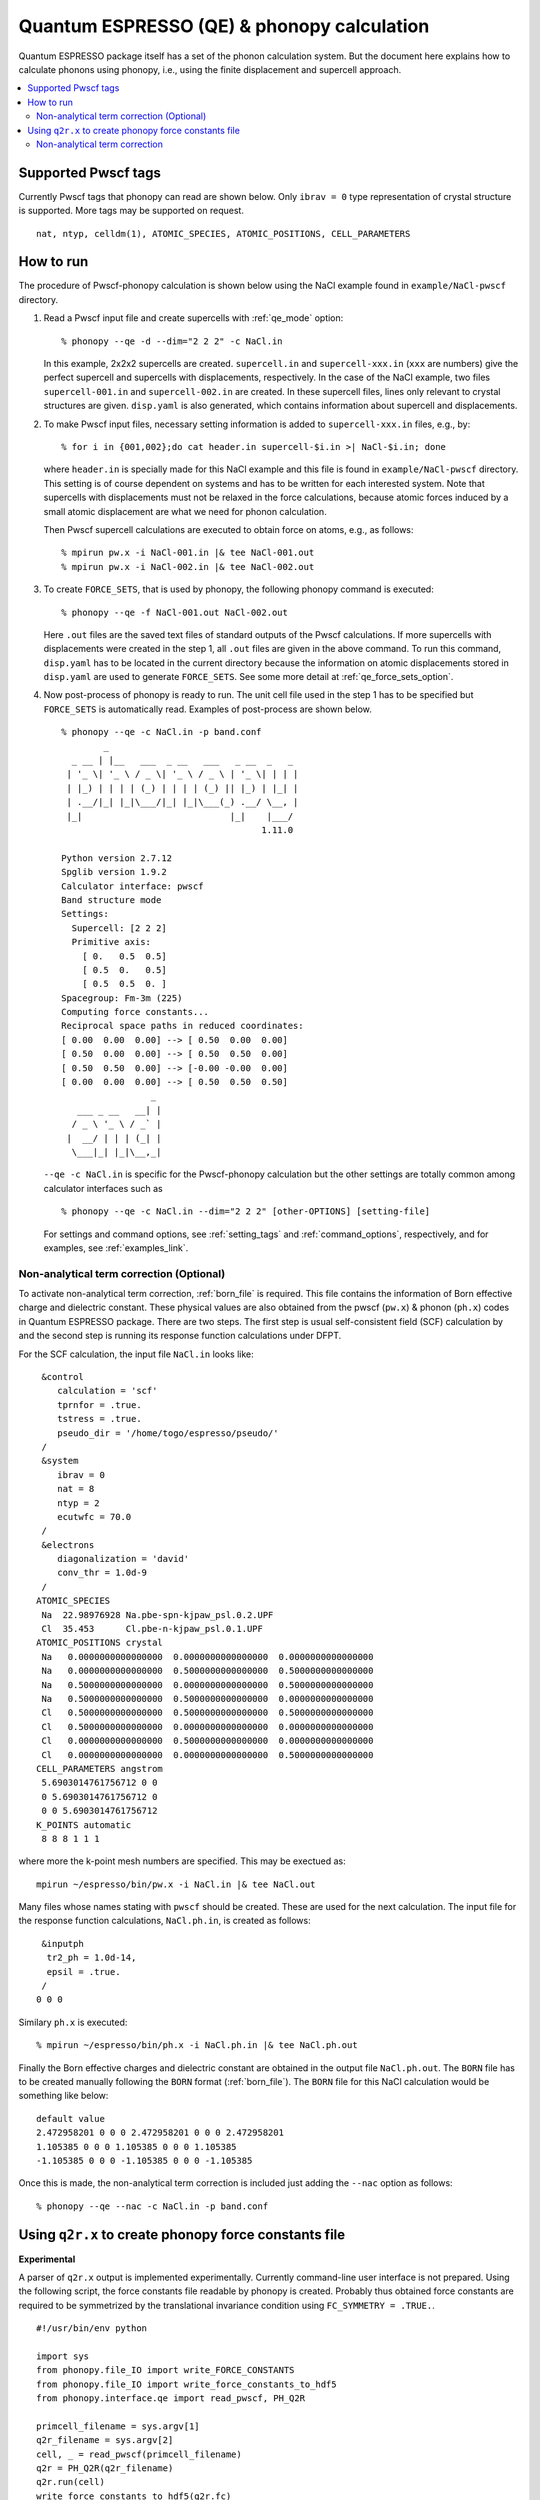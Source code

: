 .. _qe_interface:

Quantum ESPRESSO (QE) & phonopy calculation
============================================

Quantum ESPRESSO package itself has a set of the phonon calculation
system. But the document here explains how to calculate phonons using
phonopy, i.e., using the finite displacement and supercell approach.

.. contents::
   :depth: 2
   :local:

Supported Pwscf tags
---------------------------

Currently Pwscf tags that phonopy can read are shown below.  Only
``ibrav = 0`` type representation of crystal structure is supported.
More tags may be supported on request.

::

   nat, ntyp, celldm(1), ATOMIC_SPECIES, ATOMIC_POSITIONS, CELL_PARAMETERS

How to run
----------

The procedure of Pwscf-phonopy calculation is shown below using the
NaCl example found in ``example/NaCl-pwscf`` directory.

1) Read a Pwscf input file and create supercells with
   :ref:`qe_mode` option::

     % phonopy --qe -d --dim="2 2 2" -c NaCl.in

   In this example, 2x2x2 supercells are created. ``supercell.in`` and
   ``supercell-xxx.in`` (``xxx`` are numbers) give the perfect
   supercell and supercells with displacements, respectively. In the
   case of the NaCl example, two files ``supercell-001.in`` and
   ``supercell-002.in`` are created. In these supercell files, lines
   only relevant to crystal structures are given. ``disp.yaml`` is
   also generated, which contains information about supercell and
   displacements.

2) To make Pwscf input files, necessary setting information is added to
   ``supercell-xxx.in`` files, e.g., by::

     % for i in {001,002};do cat header.in supercell-$i.in >| NaCl-$i.in; done

   where ``header.in`` is specially made for this NaCl example and
   this file is found in ``example/NaCl-pwscf`` directory. This
   setting is of course dependent on systems and has to be written for
   each interested system. Note that supercells with displacements
   must not be relaxed in the force calculations, because atomic
   forces induced by a small atomic displacement are what we need for
   phonon calculation.

   Then Pwscf supercell calculations are executed to obtain force on
   atoms, e.g., as follows::

     % mpirun pw.x -i NaCl-001.in |& tee NaCl-001.out
     % mpirun pw.x -i NaCl-002.in |& tee NaCl-002.out

3) To create ``FORCE_SETS``, that is used by phonopy,
   the following phonopy command is executed::

     % phonopy --qe -f NaCl-001.out NaCl-002.out

   Here ``.out`` files are the saved text files of standard outputs of the
   Pwscf calculations. If more supercells with displacements were
   created in the step 1, all ``.out`` files are given in the above
   command. To run this command, ``disp.yaml`` has to be located in
   the current directory because the information on atomic
   displacements stored in ``disp.yaml`` are used to generate
   ``FORCE_SETS``. See some more detail at
   :ref:`qe_force_sets_option`.

4) Now post-process of phonopy is ready to run. The unit cell file
   used in the step 1 has to be specified but ``FORCE_SETS`` is
   automatically read. Examples of post-process are shown below.

   ::

     % phonopy --qe -c NaCl.in -p band.conf
             _
       _ __ | |__   ___  _ __   ___   _ __  _   _
      | '_ \| '_ \ / _ \| '_ \ / _ \ | '_ \| | | |
      | |_) | | | | (_) | | | | (_) || |_) | |_| |
      | .__/|_| |_|\___/|_| |_|\___(_) .__/ \__, |
      |_|                            |_|    |___/
                                           1.11.0

     Python version 2.7.12
     Spglib version 1.9.2
     Calculator interface: pwscf
     Band structure mode
     Settings:
       Supercell: [2 2 2]
       Primitive axis:
         [ 0.   0.5  0.5]
         [ 0.5  0.   0.5]
         [ 0.5  0.5  0. ]
     Spacegroup: Fm-3m (225)
     Computing force constants...
     Reciprocal space paths in reduced coordinates:
     [ 0.00  0.00  0.00] --> [ 0.50  0.00  0.00]
     [ 0.50  0.00  0.00] --> [ 0.50  0.50  0.00]
     [ 0.50  0.50  0.00] --> [-0.00 -0.00  0.00]
     [ 0.00  0.00  0.00] --> [ 0.50  0.50  0.50]
                      _
        ___ _ __   __| |
       / _ \ '_ \ / _` |
      |  __/ | | | (_| |
       \___|_| |_|\__,_|


   |pwscf-band|

   .. |pwscf-band| image:: NaCl-pwscf-band.png
                           :width: 50%

   ``--qe -c NaCl.in`` is specific for the Pwscf-phonopy
   calculation but the other settings are totally common among calculator
   interfaces such as

   ::

     % phonopy --qe -c NaCl.in --dim="2 2 2" [other-OPTIONS] [setting-file]

   For settings and command options, see
   :ref:`setting_tags` and :ref:`command_options`, respectively, and
   for examples, see :ref:`examples_link`.

Non-analytical term correction (Optional)
~~~~~~~~~~~~~~~~~~~~~~~~~~~~~~~~~~~~~~~~~

To activate non-analytical term correction, :ref:`born_file` is
required. This file contains the information of Born effective charge
and dielectric constant. These physical values are also obtained from
the pwscf (``pw.x``) & phonon (``ph.x``) codes in Quantum ESPRESSO
package. There are two steps. The first step is usual self-consistent
field (SCF) calculation
by and the second step is running its response function calculations
under DFPT.

For the SCF calculation, the input file ``NaCl.in`` looks like::

    &control
       calculation = 'scf'
       tprnfor = .true.
       tstress = .true.
       pseudo_dir = '/home/togo/espresso/pseudo/'
    /
    &system
       ibrav = 0
       nat = 8
       ntyp = 2
       ecutwfc = 70.0
    /
    &electrons
       diagonalization = 'david'
       conv_thr = 1.0d-9
    /
   ATOMIC_SPECIES
    Na  22.98976928 Na.pbe-spn-kjpaw_psl.0.2.UPF
    Cl  35.453      Cl.pbe-n-kjpaw_psl.0.1.UPF
   ATOMIC_POSITIONS crystal
    Na   0.0000000000000000  0.0000000000000000  0.0000000000000000
    Na   0.0000000000000000  0.5000000000000000  0.5000000000000000
    Na   0.5000000000000000  0.0000000000000000  0.5000000000000000
    Na   0.5000000000000000  0.5000000000000000  0.0000000000000000
    Cl   0.5000000000000000  0.5000000000000000  0.5000000000000000
    Cl   0.5000000000000000  0.0000000000000000  0.0000000000000000
    Cl   0.0000000000000000  0.5000000000000000  0.0000000000000000
    Cl   0.0000000000000000  0.0000000000000000  0.5000000000000000
   CELL_PARAMETERS angstrom
    5.6903014761756712 0 0
    0 5.6903014761756712 0
    0 0 5.6903014761756712
   K_POINTS automatic
    8 8 8 1 1 1

where more the k-point mesh numbers are specified. This may be exectued as::

   mpirun ~/espresso/bin/pw.x -i NaCl.in |& tee NaCl.out

Many files whose names stating with ``pwscf`` should be created. These
are used for the next calculation. The input file for the response
function calculations, ``NaCl.ph.in``, is
created as follows::

    &inputph
     tr2_ph = 1.0d-14,
     epsil = .true.
    /
   0 0 0

Similary ``ph.x`` is executed::

   % mpirun ~/espresso/bin/ph.x -i NaCl.ph.in |& tee NaCl.ph.out

Finally the Born effective charges and dielectric constant are
obtained in the output file ``NaCl.ph.out``. The ``BORN`` file has to
be created manually following the ``BORN`` format
(:ref:`born_file`). The ``BORN`` file for this NaCl calculation would
be something like below::

   default value
   2.472958201 0 0 0 2.472958201 0 0 0 2.472958201
   1.105385 0 0 0 1.105385 0 0 0 1.105385
   -1.105385 0 0 0 -1.105385 0 0 0 -1.105385

Once this is made, the non-analytical term correction is included
just adding the ``--nac`` option as follows::

     % phonopy --qe --nac -c NaCl.in -p band.conf


|pwscf-band-nac|

.. |pwscf-band-nac| image:: NaCl-pwscf-band-NAC.png
                            :width: 50%

.. _qe_q2r:

Using ``q2r.x`` to create phonopy force constants file
-------------------------------------------------------

**Experimental**

A parser of ``q2r.x`` output is implemented experimentally. Currently
command-line user interface is not prepared. Using the following
script, the force constants file readable by phonopy is
created. Probably thus obtained force constants are required to be
symmetrized by the translational invariance condition using
``FC_SYMMETRY = .TRUE.``.

::

    #!/usr/bin/env python

    import sys
    from phonopy.file_IO import write_FORCE_CONSTANTS
    from phonopy.file_IO import write_force_constants_to_hdf5
    from phonopy.interface.qe import read_pwscf, PH_Q2R

    primcell_filename = sys.argv[1]
    q2r_filename = sys.argv[2]
    cell, _ = read_pwscf(primcell_filename)
    q2r = PH_Q2R(q2r_filename)
    q2r.run(cell)
    write_force_constants_to_hdf5(q2r.fc)
    # write_FORCE_CONSTANTS(q2r.fc)

..
      import numpy as np
      from phonopy.structure.symmetry import elaborate_borns_and_epsilon
      if q2r.epsilon is not None:
          borns, epsilon, _ = elaborate_borns_and_epsilon(
              cell,
              q2r.borns,
              q2r.epsilon,
              supercell_matrix=np.diag(q2r.dimension),
              symmetrize_tensors=True)
          print("default")
          print(("%13.8f" * 9) % tuple(q2r.epsilon.ravel()))
          for z in q2r.borns:
              print(("%13.8f" * 9) % tuple(z.ravel()))

Saving this script as ``make_fc_q2r.py``, this is used as, e.g.,

::

   % python make_fc_q2r.py NaCl.in NaCl.fc


Non-analytical term correction
~~~~~~~~~~~~~~~~~~~~~~~~~~~~~~~

Treatment of non-analytical term correction (NAC) is different between
phonopy and QE. For insulator, QE automatically calculate dielectric
constant and Born effective charges at PH calculation when q-point
mesh sampling mode (``ldisp = .true.``), and these data are written in
the Gamma point dynamical matrix file (probably in ``.dyn1``
file). When running ``q2r.x``, these files are read including the
dielectric constant and Born effective charges, and the real space
force constants where QE-NAC treatment is done are written to the q2r
output file. This is not that phonopy expects. Therefore the
dielectric constant and Born effective charges data have to be removed
manually from the Gamma point dynamical matrix file before running
``q2r.x``. Alternatively Gamma point only PH calculation with 'epsil =
.false.' can generate the dynamical matrix file without the dielectric
constant and Born effective charges data. So it is possible to replace
the Gamma point file by this Gamma point only file to run ``q2r.x``
for phonopy.

Creating BORN file
^^^^^^^^^^^^^^^^^^^

If the ``q2r.x`` output contains dielectric constant and Born
effective charges, the following script can generate ``BORN`` format
text.

::

    #!/usr/bin/env python

    import sys
    import numpy as np
    from phonopy.structure.symmetry import elaborate_borns_and_epsilon
    from phonopy.interface.qe import read_pwscf, PH_Q2R

    primcell_filename = sys.argv[1]
    q2r_filename = sys.argv[2]
    cell, _ = read_pwscf(primcell_filename)
    q2r = PH_Q2R(q2r_filename)
    q2r.run(cell, parse_fc=False)
    if q2r.epsilon is not None:
        borns, epsilon, _ = elaborate_borns_and_epsilon(
            cell,
            q2r.borns,
            q2r.epsilon,
            supercell_matrix=np.diag(q2r.dimension),
            symmetrize_tensors=True)
        print("default")
        print(("%13.8f" * 9) % tuple(epsilon.ravel()))
        for z in borns:
            print(("%13.8f" * 9) % tuple(z.ravel()))

Saving this script as ``make_born_q2r.py``,

::

   % python make_born_q2r.py NaCl.in NaCl.fc > BORN

NaCl example
^^^^^^^^^^^^^

NaCl example is found at
https://github.com/atztogo/phonopy/tree/master/example/NaCl-QE-q2r.

::

   % phonopy --qe -c NaCl.in --dim="8 8 8" --band="0 0 0  1/2 0 0  1/2 1/2 0  0 0 0  1/2 1/2 1/2" --readfc --readfc-format=hdf5 --fc-symmetry --nac -p

|q2r-band-nac|

.. |q2r-band-nac| image:: NaCl-q2r-band-NAC.png
                          :width: 50%
